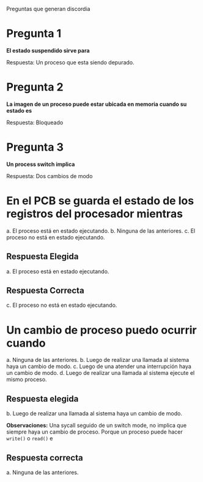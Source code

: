 Preguntas que generan discordia

* Pregunta 1
*El estado suspendido sirve para*

Respuesta:
Un proceso que esta siendo depurado.
* Pregunta 2
*La imagen de un proceso puede estar ubicada en memoria cuando su estado es*

Respuesta:
Bloqueado
* Pregunta 3
*Un process switch implica*

Respuesta:
Dos cambios de modo
* En el PCB se guarda el estado de los registros del procesador mientras
  a. El proceso está en estado ejecutando. 
  b. Ninguna de las anteriores.
  c. El proceso no está en estado ejecutando.
** Respuesta Elegida
   a. El proceso está en estado ejecutando. 
** Respuesta Correcta
c. El proceso no está en estado ejecutando.
* Un cambio de proceso puedo ocurrir cuando
  a. Ninguna de las anteriores.
  b. Luego de realizar una llamada al sistema haya un cambio de modo. 
  c. Luego de una atender una interrupción haya un cambio de modo.
  d. Luego de realizar una llamada al sistema ejecute el mismo proceso.

** Respuesta elegida
   b. Luego de realizar una llamada al sistema haya un cambio de modo. 

   *Observaciones:*
   Una sycall seguido de un switch mode, no implica que siempre 
   haya un cambio de proceso.
   Porque un proceso puede hacer =write()= o =read()= e 
   
** Respuesta correcta
   a. Ninguna de las anteriores.






